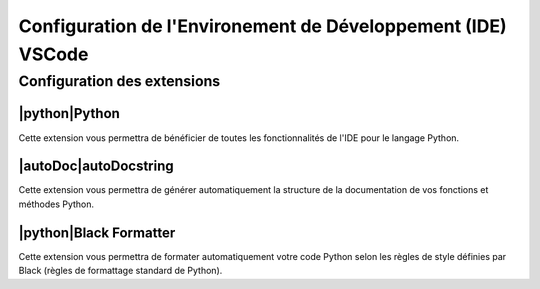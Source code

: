 .. slide::

Configuration de l'Environement de Développement (IDE) VSCode
============

.. |extension| image:: images/vscode_extension.png
    :width: 24

.. |python| image:: images/python.png
    :width: 24

.. |autoDoc| image:: images/autoDocstring.png
    :width: 24

.. slide::

Configuration des extensions
----------------------------

.. step::
    Ouvrez Visual Studio Code puis, cliquez sur l'icône des extensions |extension| dans la barre latérale ou appuyez sur ``Ctrl+Shift+X``.

|python|Python
~~~~~~~~~~~~~~~
.. step:: 
    Recherchez Python et installez l'extension développée par Microsoft.

Cette extension vous permettra de bénéficier de toutes les fonctionnalités de l'IDE pour le langage Python.

|autoDoc|autoDocstring
~~~~~~~~~~~~~~~~~~~~~~~
.. step::
    Recherchez autoDocstring et installez l'extension développée par Nils Werner.

Cette extension vous permettra de générer automatiquement la structure de la documentation de vos fonctions et méthodes Python.

|python|Black Formatter
~~~~~~~~~~~~~~~~~~~~~~~

.. step::
    Recherchez Black Formatter et installez l'extension développée par Microsoft.

Cette extension vous permettra de formater automatiquement votre code Python selon les règles de style définies par Black (règles de formattage standard de Python).
